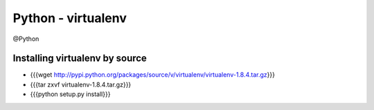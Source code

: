 Python - virtualenv
-------------------
@Python 


Installing virtualenv by source
===============================
* {{{wget http://pypi.python.org/packages/source/v/virtualenv/virtualenv-1.8.4.tar.gz}}}
* {{{tar zxvf virtualenv-1.8.4.tar.gz}}}
* {{{python setup.py install}}}
